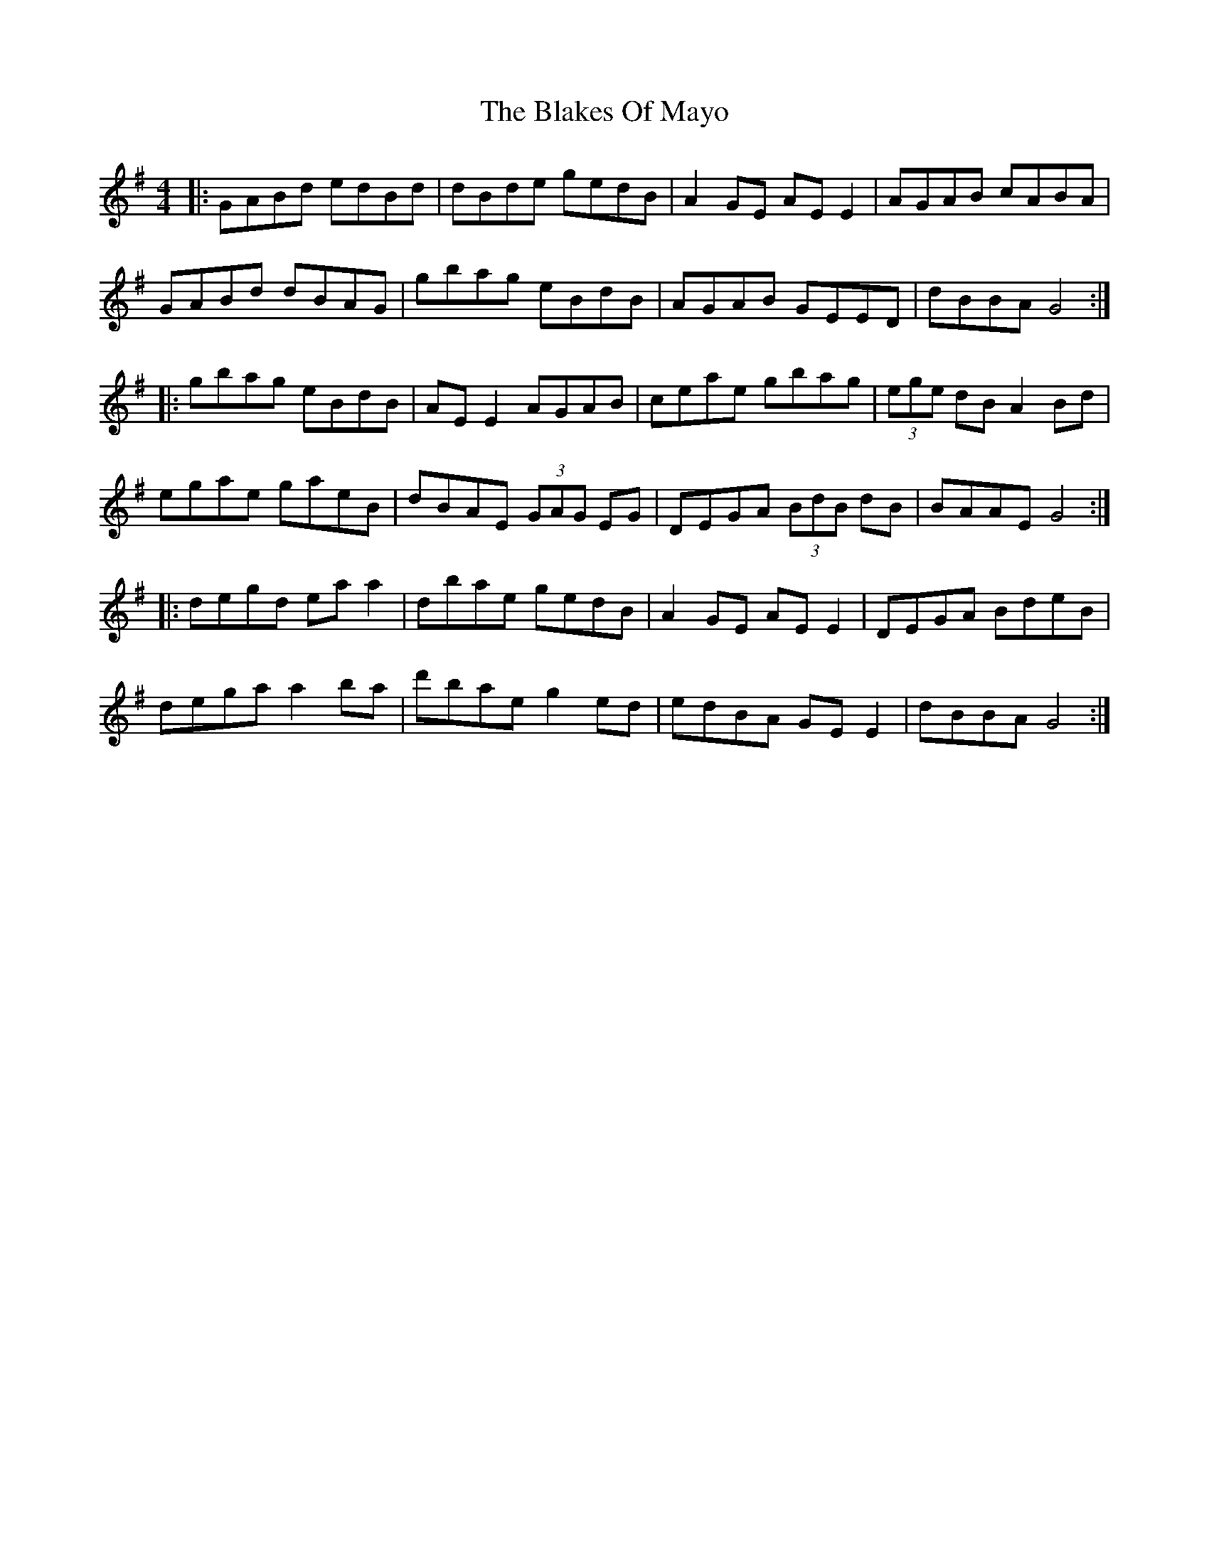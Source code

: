 X: 4033
T: Blakes Of Mayo, The
R: reel
M: 4/4
K: Gmajor
|:GABd edBd|dBde gedB|A2GE AEE2|AGAB cABA|
GABd dBAG|gbag eBdB|AGAB GEED|dBBA G4:|
|:gbag eBdB|AEE2 AGAB|ceae gbag|(3ege dB A2Bd|
egae gaeB|dBAE (3GAG EG|DEGA (3BdB dB|BAAE G4:|
|:degd eaa2|dbae gedB|A2GE AEE2|DEGA BdeB|
dega a2ba|d'bae g2ed|edBA GEE2|dBBA G4:|

